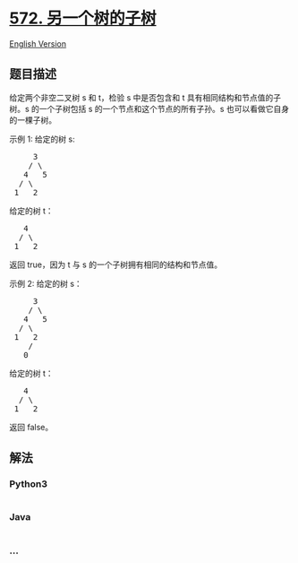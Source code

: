 * [[https://leetcode-cn.com/problems/subtree-of-another-tree][572.
另一个树的子树]]
  :PROPERTIES:
  :CUSTOM_ID: 另一个树的子树
  :END:
[[./solution/0500-0599/0572.Subtree of Another Tree/README_EN.org][English
Version]]

** 题目描述
   :PROPERTIES:
   :CUSTOM_ID: 题目描述
   :END:

#+begin_html
  <!-- 这里写题目描述 -->
#+end_html

#+begin_html
  <p>
#+end_html

给定两个非空二叉树 s 和 t，检验 s 中是否包含和 t
具有相同结构和节点值的子树。s 的一个子树包括 s
的一个节点和这个节点的所有子孙。s 也可以看做它自身的一棵子树。

#+begin_html
  </p>
#+end_html

#+begin_html
  <p>
#+end_html

示例 1: 给定的树 s:

#+begin_html
  </p>
#+end_html

#+begin_html
  <pre>
       3
      / \
     4   5
    / \
   1   2
  </pre>
#+end_html

#+begin_html
  <p>
#+end_html

给定的树 t：

#+begin_html
  </p>
#+end_html

#+begin_html
  <pre>
     4 
    / \
   1   2
  </pre>
#+end_html

#+begin_html
  <p>
#+end_html

返回 true，因为 t 与 s 的一个子树拥有相同的结构和节点值。

#+begin_html
  </p>
#+end_html

#+begin_html
  <p>
#+end_html

示例 2: 给定的树 s：

#+begin_html
  </p>
#+end_html

#+begin_html
  <pre>
       3
      / \
     4   5
    / \
   1   2
      /
     0
  </pre>
#+end_html

#+begin_html
  <p>
#+end_html

给定的树 t：

#+begin_html
  </p>
#+end_html

#+begin_html
  <pre>
     4
    / \
   1   2
  </pre>
#+end_html

#+begin_html
  <p>
#+end_html

返回 false。

#+begin_html
  </p>
#+end_html

** 解法
   :PROPERTIES:
   :CUSTOM_ID: 解法
   :END:

#+begin_html
  <!-- 这里可写通用的实现逻辑 -->
#+end_html

#+begin_html
  <!-- tabs:start -->
#+end_html

*** *Python3*
    :PROPERTIES:
    :CUSTOM_ID: python3
    :END:

#+begin_html
  <!-- 这里可写当前语言的特殊实现逻辑 -->
#+end_html

#+begin_src python
#+end_src

*** *Java*
    :PROPERTIES:
    :CUSTOM_ID: java
    :END:

#+begin_html
  <!-- 这里可写当前语言的特殊实现逻辑 -->
#+end_html

#+begin_src java
#+end_src

*** *...*
    :PROPERTIES:
    :CUSTOM_ID: section
    :END:
#+begin_example
#+end_example

#+begin_html
  <!-- tabs:end -->
#+end_html
